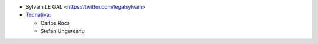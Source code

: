 * Sylvain LE GAL <https://twitter.com/legalsylvain>
* `Tecnativa <https://www.tecnativa.com>`_:

  * Carlos Roca
  * Stefan Ungureanu
